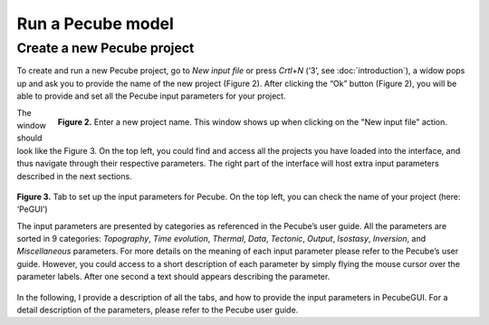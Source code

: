 ==================
Run a Pecube model
==================

.. _run:

Create a new Pecube project
---------------------------

To create and run a new Pecube project, go to *New input file* or press *Crtl+N* (‘3’, see :doc:`introduction`),
a widow pops up and ask you to provide the name of the new project (Figure 2). After clicking the “Ok” button (Figure 2),
you will be able to provide and set all the Pecube input parameters for your project.
  
.. figure:: ../images/New_Project.png
  :align: right

  **Figure 2.** Enter a new project name. This window shows up when clicking on the "New input file" action.


The window should look like the Figure 3. On the top left, you could find and access all the projects you have loaded into the interface,
and thus navigate through their respective parameters. The right part of the interface will host extra input parameters described in the next sections.

.. figure:: ../images/Input_Parameters_interface.png
  :align: center

  **Figure 3.** Tab to set up the input parameters for Pecube. On the top left, you can check the name of your project (here: ‘PeGUI’)
  
  
  The input parameters are presented by categories as referenced in the Pecube’s user guide. All the parameters are sorted in 9 categories: *Topography*, *Time evolution*, *Thermal*, *Data*, *Tectonic*, *Output*, *Isostasy*, *Inversion*, and *Miscellaneous* parameters. For more details on the meaning of each input parameter please refer to the Pecube’s user guide. However, you could access to a short description of each parameter by simply flying the mouse cursor over the parameter labels. After one second a text should appears describing the parameter.
In the following, I provide a description of all the tabs, and how to provide the input parameters in PecubeGUI. For a detail description of the parameters, please refer to the Pecube user guide.

